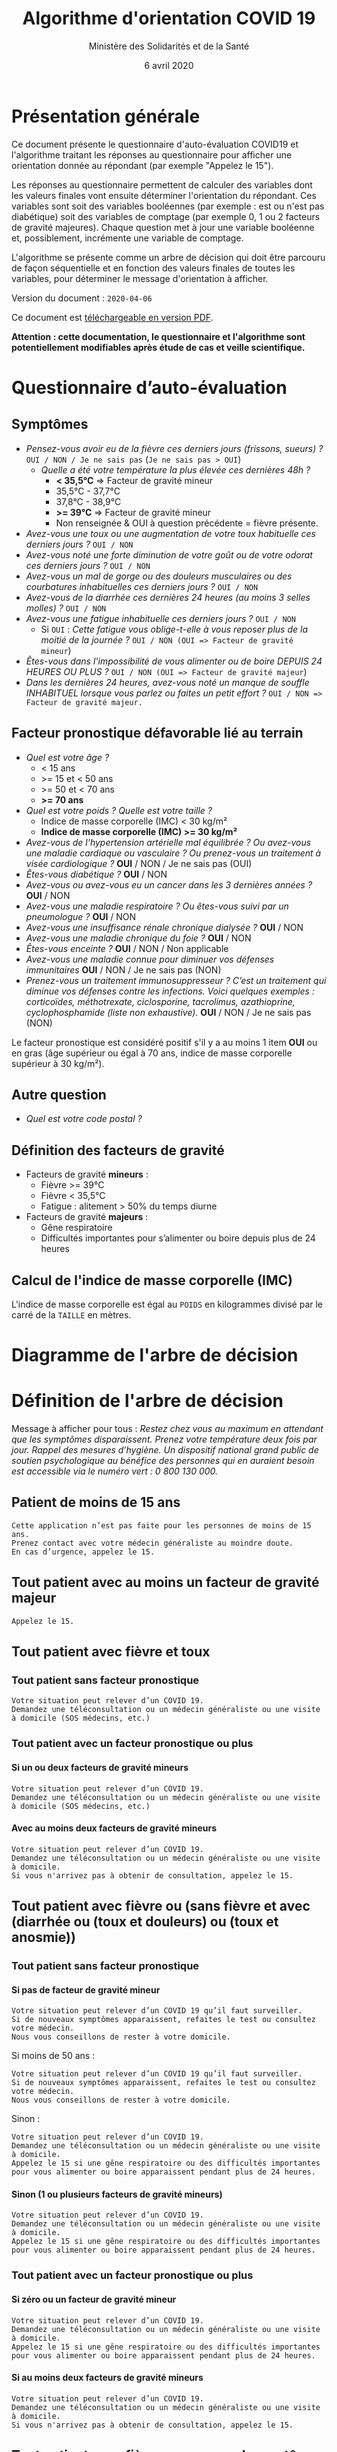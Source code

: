 #+title: Algorithme d'orientation COVID 19
#+author: Ministère des Solidarités et de la Santé
#+date: 6 avril 2020
#+options: toc:2 num:2 H:4

* Présentation générale

Ce document présente le questionnaire d'auto-évaluation COVID19 et
l'algorithme traitant les réponses au questionnaire pour afficher une
orientation donnée au répondant (par exemple "Appelez le 15").

Les réponses au questionnaire permettent de calculer des variables
dont les valeurs finales vont ensuite déterminer l'orientation du
répondant.  Ces variables sont soit des variables booléennes (par
exemple : est ou n'est pas diabétique) soit des variables de comptage
(par exemple 0, 1 ou 2 facteurs de gravité majeures). Chaque question
met à jour une variable booléenne et, possiblement, incrémente une
variable de comptage.

L'algorithme se présente comme un arbre de décision qui doit être
parcouru de façon séquentielle et en fonction des valeurs finales de
toutes les variables, pour déterminer le message d'orientation à
afficher.

Version du document : =2020-04-06=

Ce document est [[https://esante.gouv.fr/algorithme-orientation][téléchargeable en version PDF]].

*Attention : cette documentation, le questionnaire et l'algorithme sont potentiellement modifiables après étude de cas et veille scientifique.*

* Questionnaire d’auto-évaluation

** Symptômes

- /Pensez-vous avoir eu de la fièvre ces derniers jours (frissons, sueurs) ?/ =OUI / NON / Je ne sais pas= (=Je ne sais pas > OUI=)
  - /Quelle a été votre température la plus élevée ces dernières 48h ?/
    - *< 35,5°C* => Facteur de gravité mineur
    - 35,5°C - 37,7°C
    - 37,8°C - 38,9°C
    - *>= 39°C* => Facteur de gravité mineur
    - Non renseignée & OUI à question précédente = fièvre présente.
- /Avez-vous une toux ou une augmentation de votre toux habituelle ces derniers jours ?/ =OUI / NON=
- /Avez-vous noté une forte diminution de votre goût ou de votre odorat ces derniers jours ?/ =OUI / NON=
- /Avez-vous un mal de gorge ou des douleurs musculaires ou des courbatures inhabituelles ces derniers jours ?/ =OUI / NON=
- /Avez-vous de la diarrhée ces dernières 24 heures (au moins 3 selles molles) ?/ =OUI / NON=
- /Avez-vous une fatigue inhabituelle ces derniers jours ?/ =OUI / NON=
  - Si =OUI= : /Cette fatigue vous oblige-t-elle à vous reposer plus de la moitié de la journée ?/ =OUI / NON (OUI => Facteur de gravité mineur=)
- /Êtes-vous dans l'impossibilité de vous alimenter ou de boire DEPUIS 24 HEURES OU PLUS ?/ =OUI / NON (OUI => Facteur de gravité majeur=)
- /Dans les dernières 24 heures, avez-vous noté un manque de souffle INHABITUEL lorsque vous parlez ou faites un petit effort ?/ =OUI / NON => Facteur de gravité majeur.=

** Facteur pronostique défavorable lié au terrain

- /Quel est votre âge ?/
  - < 15 ans
  - >= 15 et < 50 ans
  - >= 50 et < 70 ans
  - *>= 70 ans*
- /Quel est votre poids ? Quelle est votre taille ?/
  - Indice de masse corporelle (IMC) < 30 kg/m²
  - *Indice de masse corporelle (IMC) >= 30 kg/m²*
- /Avez-vous de l’hypertension artérielle mal équilibrée ? Ou avez-vous une maladie cardiaque ou vasculaire ? Ou prenez-vous un traitement à visée cardiologique ?/ *OUI* / NON / Je ne sais pas (OUI)
- /Êtes-vous diabétique ?/ *OUI* / NON
- /Avez-vous ou avez-vous eu un cancer dans les 3 dernières années ?/ *OUI* / NON
- /Avez-vous une maladie respiratoire ? Ou êtes-vous suivi par un pneumologue ?/ *OUI* / NON
- /Avez-vous une insuffisance rénale chronique dialysée ?/ *OUI* / NON
- /Avez-vous une maladie chronique du foie ?/ *OUI* / NON
- /Êtes-vous enceinte ?/ *OUI* / NON / Non applicable
- /Avez-vous une maladie connue pour diminuer vos défenses immunitaires/ *OUI* / NON / Je ne sais pas (NON)
- /Prenez-vous un traitement immunosuppresseur ? C’est un traitement qui diminue vos défenses contre les infections.  Voici quelques exemples : corticoïdes, méthotrexate, ciclosporine, tacrolimus, azathioprine, cyclophosphamide (liste non exhaustive)./ *OUI* / NON / Je ne sais pas (NON)

Le facteur pronostique est considéré positif s'il y a au moins 1 item *OUI* ou en gras (âge supérieur ou égal à 70 ans, indice de masse corporelle supérieur à 30 kg/m²).

** Autre question

- /Quel est votre code postal ?/

** Définition des facteurs de gravité

- Facteurs de gravité *mineurs* :
  - Fièvre >= 39°C
  - Fièvre < 35,5°C
  - Fatigue : alitement > 50% du temps diurne

- Facteurs de gravité *majeurs* :
  - Gêne respiratoire
  - Difficultés importantes pour s’alimenter ou boire depuis plus de 24 heures

** Calcul de l'indice de masse corporelle (IMC)

L'indice de masse corporelle est égal au =POIDS= en kilogrammes divisé par le carré de la =TAILLE= en mètres.

* Diagramme de l'arbre de décision

#+HTML: <a href="https://raw.githubusercontent.com/Delegation-numerique-en-sante/covid19-algorithme-orientation/master/diagramme-algorithme-orientation-covid19.png"><img src="https://raw.githubusercontent.com/Delegation-numerique-en-sante/covid19-algorithme-orientation/master/diagramme-algorithme-orientation-covid19.png" alg="Diagramme de l'arbre de décision pour l'algorithme d'orientation COVID 19" /></a>

* Définition de l'arbre de décision

Message à afficher pour tous : /Restez chez vous au maximum en attendant que les symptômes disparaissent. Prenez votre température deux fois par jour. Rappel des mesures d’hygiène. Un dispositif national grand public de soutien psychologique au bénéfice des personnes qui en auraient besoin est accessible via le numéro vert : 0 800 130 000./

** Patient de moins de 15 ans

: Cette application n’est pas faite pour les personnes de moins de 15 ans.
: Prenez contact avec votre médecin généraliste au moindre doute.
: En cas d’urgence, appelez le 15.

** Tout patient avec au moins un facteur de gravité majeur

=Appelez le 15.=

** Tout patient avec fièvre et toux

*** Tout patient sans facteur pronostique

: Votre situation peut relever d’un COVID 19. 
: Demandez une téléconsultation ou un médecin généraliste ou une visite à domicile (SOS médecins, etc.)

*** Tout patient avec un facteur pronostique ou plus

**** Si un ou deux facteurs de gravité mineurs

: Votre situation peut relever d’un COVID 19.
: Demandez une téléconsultation ou un médecin généraliste ou une visite à domicile (SOS médecins, etc.)

**** Avec au moins deux facteurs de gravité mineurs

: Votre situation peut relever d’un COVID 19.
: Demandez une téléconsultation ou un médecin généraliste ou une visite à domicile.
: Si vous n'arrivez pas à obtenir de consultation, appelez le 15.

** Tout patient avec fièvre ou (sans fièvre et avec (diarrhée ou (toux et douleurs) ou (toux et anosmie))

*** Tout patient sans facteur pronostique

**** Si pas de facteur de gravité mineur

: Votre situation peut relever d’un COVID 19 qu’il faut surveiller.
: Si de nouveaux symptômes apparaissent, refaites le test ou consultez votre médecin.
: Nous vous conseillons de rester à votre domicile.

Si moins de 50 ans :

: Votre situation peut relever d’un COVID 19 qu’il faut surveiller.
: Si de nouveaux symptômes apparaissent, refaites le test ou consultez votre médecin.
: Nous vous conseillons de rester à votre domicile.

Sinon :

: Votre situation peut relever d’un COVID 19.
: Demandez une téléconsultation ou un médecin généraliste ou une visite à domicile.
: Appelez le 15 si une gêne respiratoire ou des difficultés importantes pour vous alimenter ou boire apparaissent pendant plus de 24 heures.

**** Sinon (1 ou plusieurs facteurs de gravité mineurs)

: Votre situation peut relever d’un COVID 19.
: Demandez une téléconsultation ou un médecin généraliste ou une visite à domicile.
: Appelez le 15 si une gêne respiratoire ou des difficultés importantes pour vous alimenter ou boire apparaissent pendant plus de 24 heures.

*** Tout patient avec un facteur pronostique ou plus

**** Si zéro ou un facteur de gravité mineur

: Votre situation peut relever d’un COVID 19.
: Demandez une téléconsultation ou un médecin généraliste ou une visite à domicile.
: Appelez le 15 si une gêne respiratoire ou des difficultés importantes pour vous alimenter ou boire apparaissent pendant plus de 24 heures.

**** Si au moins deux facteurs de gravité mineurs

: Votre situation peut relever d’un COVID 19.
: Demandez une téléconsultation ou un médecin généraliste ou une visite à domicile.
: Si vous n'arrivez pas à obtenir de consultation, appelez le 15.

# Pour tout patient orienté vers une téléconsultation ou médecin généraliste : préciser "appelez le 15 si une gêne respiratoire ou des difficultés importantes pour s’alimenter ou boire pendant plus de 24 heures apparaissent".

** Tout patient sans fièvre avec un seul symptôme parmi toux, douleurs, anosmie

*** Au moins un facteur pronostique

: Votre situation peut relever d’un COVID 19. Un avis médical est recommandé.
: Au moindre doute, appelez le 15. Nous vous conseillons de rester à votre domicile.

*** Pas de facteur pronostique

: Votre situation peut relever d’un COVID 19 qu’il faut surveiller.
: Si de nouveaux symptômes apparaissent, refaites le test ou consultez votre médecin.
: Nous vous conseillons de rester à votre domicile.

** Tout patient sans fièvre ni aucun autre symptôme

: Votre situation ne relève probablement pas du COVID 19.
: N’hésitez pas à contacter votre médecin en cas de doute.
: Vous pouvez refaire le test en cas de nouveau symptôme pour réévaluer la situation.
: Pour toute information concernant le COVID 19, composer le 0 800 130 000.
